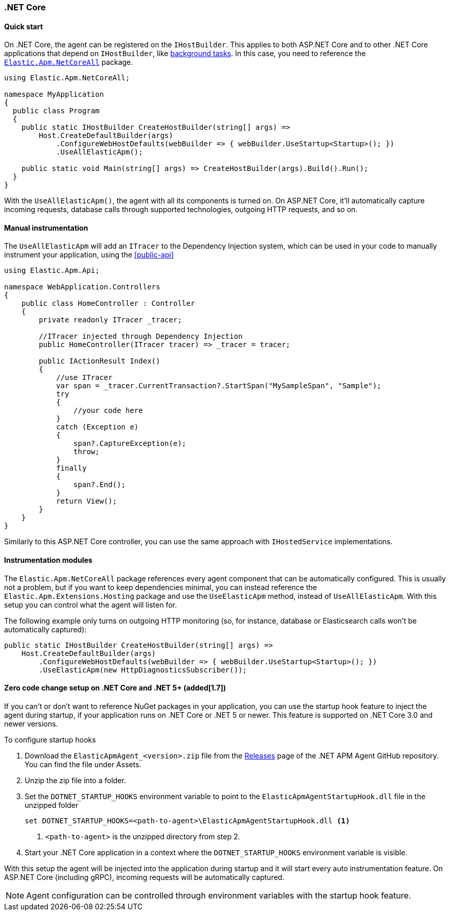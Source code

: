 :nuget: https://www.nuget.org/packages
:dot: .

[[setup-dotnet-net-core]]
=== .NET Core

[float]
==== Quick start

On .NET Core, the agent can be registered on the `IHostBuilder`. This applies to both ASP.NET Core and to other .NET Core applications that depend on `IHostBuilder`, like https://docs.microsoft.com/en-us/aspnet/core/fundamentals/host/hosted-services[background tasks]. In this case, you need to reference the {nuget}/Elastic.Apm.NetCoreAll[`Elastic.Apm.NetCoreAll`] package.


[source,csharp]
----
using Elastic.Apm.NetCoreAll;

namespace MyApplication
{
  public class Program
  {
    public static IHostBuilder CreateHostBuilder(string[] args) =>
        Host.CreateDefaultBuilder(args)
            .ConfigureWebHostDefaults(webBuilder => { webBuilder.UseStartup<Startup>(); })
            .UseAllElasticApm();

    public static void Main(string[] args) => CreateHostBuilder(args).Build().Run();
  }
}
----

With the `UseAllElasticApm()`, the agent with all its components is turned on. On ASP.NET Core, it'll automatically capture incoming requests, database calls through supported technologies, outgoing HTTP requests, and so on.

[float]
==== Manual instrumentation

The `UseAllElasticApm` will add an `ITracer` to the Dependency Injection system, which can be used in your code to manually instrument your application, using the <<public-api>> 

[source,csharp]
----
using Elastic.Apm.Api;

namespace WebApplication.Controllers
{
    public class HomeController : Controller
    {
        private readonly ITracer _tracer;

        //ITracer injected through Dependency Injection
        public HomeController(ITracer tracer) => _tracer = tracer;

        public IActionResult Index()
        {
            //use ITracer
            var span = _tracer.CurrentTransaction?.StartSpan("MySampleSpan", "Sample");
            try
            {
                //your code here
            }
            catch (Exception e)
            {
                span?.CaptureException(e);
                throw;
            }
            finally
            {
                span?.End();
            }
            return View();
        }
    }
}
----

Similarly to this ASP.NET Core controller, you can use the same approach with `IHostedService` implementations.

[float]
==== Instrumentation modules

The `Elastic.Apm.NetCoreAll` package references every agent component that can be automatically configured. This is usually not a problem, but if you want to keep dependencies minimal, you can instead reference the `Elastic.Apm.Extensions.Hosting` package and use the `UseElasticApm` method, instead of `UseAllElasticApm`. With this setup you can control what the agent will listen for.

The following example only turns on outgoing HTTP monitoring (so, for instance, database or Elasticsearch calls won't be automatically captured):

[source,csharp]
----
public static IHostBuilder CreateHostBuilder(string[] args) =>
    Host.CreateDefaultBuilder(args)
        .ConfigureWebHostDefaults(webBuilder => { webBuilder.UseStartup<Startup>(); })
        .UseElasticApm(new HttpDiagnosticsSubscriber());
----


[float]
[[zero-code-change-setup]]
==== Zero code change setup on .NET Core and .NET 5+ (added[1.7])

If you can't or don't want to reference NuGet packages in your application, you can use the startup hook feature to inject the agent during startup, if your application runs on .NET Core or .NET 5 or newer. This feature is supported on .NET Core 3.0 and newer versions.

To configure startup hooks

. Download the `ElasticApmAgent_<version>.zip` file from the https://github.com/elastic/apm-agent-dotnet/releases[Releases] page of the .NET APM Agent GitHub repository. You can find the file under Assets.
. Unzip the zip file into a folder.
. Set the `DOTNET_STARTUP_HOOKS` environment variable to point to the `ElasticApmAgentStartupHook.dll` file in the unzipped folder
+
[source,sh]
----
set DOTNET_STARTUP_HOOKS=<path-to-agent>\ElasticApmAgentStartupHook.dll <1>
----
<1> `<path-to-agent>` is the unzipped directory from step 2.

. Start your .NET Core application in a context where the `DOTNET_STARTUP_HOOKS` environment variable is visible.

With this setup the agent will be injected into the application during startup and it will start every auto instrumentation feature. On ASP.NET Core (including gRPC), incoming requests will be automatically captured. 

[NOTE]
--
Agent configuration can be controlled through environment variables with the startup hook feature.
--